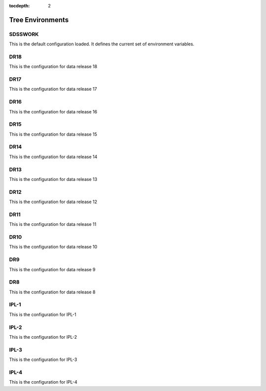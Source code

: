 
:tocdepth: 2

Tree Environments
=================

.. _sdsswork:

SDSSWORK
--------

This is the default configuration loaded.  It defines the current set of environment variables.

.. datamodel:: tree.tree:Tree
   :prog: sdsswork
   :title: sdsswork
   :remove-sasbase:

.. _dr18:

DR18
----

This is the configuration for data release 18

.. datamodel:: tree.tree:Tree
   :prog: dr18
   :title: dr18
   :remove-sasbase:

.. _dr17:

DR17
----

This is the configuration for data release 17

.. datamodel:: tree.tree:Tree
   :prog: dr17
   :title: dr17
   :remove-sasbase:

.. _dr16:

DR16
----

This is the configuration for data release 16

.. datamodel:: tree.tree:Tree
   :prog: dr16
   :title: dr16
   :remove-sasbase:

.. _dr15:

DR15
----

This is the configuration for data release 15

.. datamodel:: tree.tree:Tree
   :prog: dr15
   :title: dr15
   :remove-sasbase:

.. _dr14:

DR14
----

This is the configuration for data release 14

.. datamodel:: tree.tree:Tree
   :prog: dr14
   :title: dr14
   :remove-sasbase:

.. _dr13:

DR13
----

This is the configuration for data release 13

.. datamodel:: tree.tree:Tree
   :prog: dr13
   :title: dr13
   :remove-sasbase:

.. _dr12:

DR12
----

This is the configuration for data release 12

.. datamodel:: tree.tree:Tree
   :prog: dr12
   :title: dr12
   :remove-sasbase:

.. _dr11:

DR11
----

This is the configuration for data release 11

.. datamodel:: tree.tree:Tree
   :prog: dr11
   :title: dr11
   :remove-sasbase:

.. _dr10:

DR10
----

This is the configuration for data release 10

.. datamodel:: tree.tree:Tree
   :prog: dr10
   :title: dr10
   :remove-sasbase:

.. _dr9:

DR9
---

This is the configuration for data release 9

.. datamodel:: tree.tree:Tree
   :prog: dr9
   :title: dr9
   :remove-sasbase:

.. _dr8:

DR8
---

This is the configuration for data release 8

.. datamodel:: tree.tree:Tree
   :prog: dr8
   :title: dr8
   :remove-sasbase:

.. _ipl1:

IPL-1
-----

This is the configuration for IPL-1

.. datamodel:: tree.tree:Tree
   :prog: ipl-1
   :title: ipl-1
   :remove-sasbase:

.. _ipl2:

IPL-2
-----

This is the configuration for IPL-2

.. datamodel:: tree.tree:Tree
   :prog: ipl-2
   :title: ipl-2
   :remove-sasbase:

.. _ipl3:

IPL-3
-----

This is the configuration for IPL-3

.. datamodel:: tree.tree:Tree
   :prog: ipl-3
   :title: ipl-3
   :remove-sasbase:

IPL-4
-----

This is the configuration for IPL-4

.. datamodel:: tree.tree:Tree
   :prog: ipl-4
   :title: ipl-4
   :remove-sasbase:
